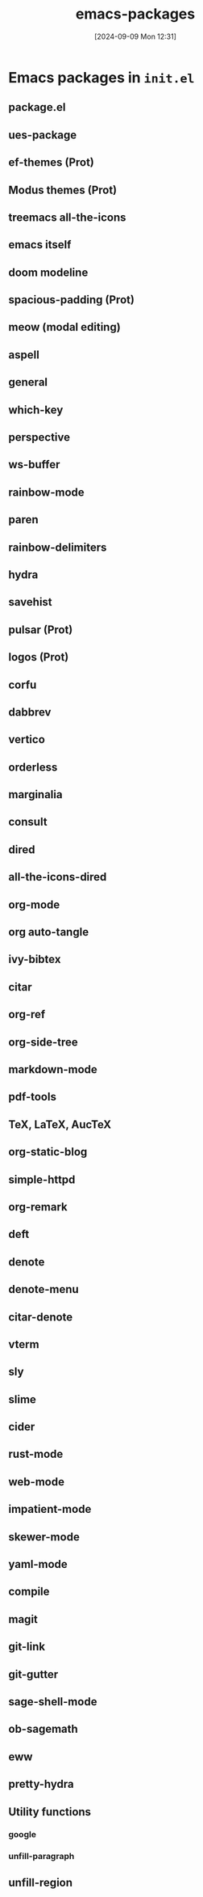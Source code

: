 #+title:      emacs-packages
#+date:       [2024-09-09 Mon 12:31]
#+filetags:   :emacs:
#+identifier: 20240909T123153

* Emacs packages in ~init.el~

** package.el

** ues-package

** ef-themes (Prot)

** Modus themes (Prot)

** treemacs all-the-icons

** emacs itself

** doom modeline

** spacious-padding (Prot)

** meow (modal editing)

** aspell

** general

** which-key

** perspective

** ws-buffer

** rainbow-mode

** paren

** rainbow-delimiters

** hydra

** savehist

** pulsar (Prot)

** logos (Prot)

** corfu

** dabbrev

** vertico

** orderless

** marginalia

** consult

** dired

** all-the-icons-dired

** org-mode

** org auto-tangle

** ivy-bibtex

** citar

** org-ref

** org-side-tree

** markdown-mode

** pdf-tools

** TeX, LaTeX, AucTeX

** org-static-blog

** simple-httpd

** org-remark

** deft

** denote

** denote-menu

** citar-denote

** vterm

** sly

** slime

** cider

** rust-mode

** web-mode

** impatient-mode

** skewer-mode

** yaml-mode

** compile

** magit

** git-link

** git-gutter

** sage-shell-mode

** ob-sagemath

** eww

** pretty-hydra

** Utility functions

*** google

*** unfill-paragraph

** unfill-region
